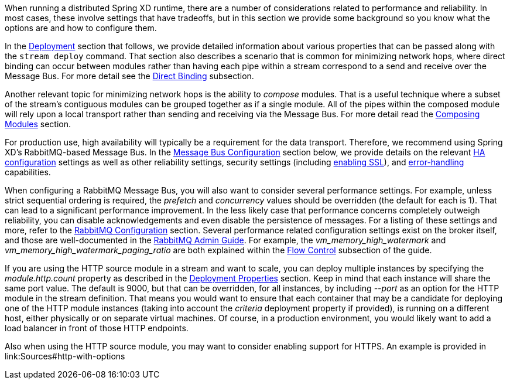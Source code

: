 When running a distributed Spring XD runtime, there are a number of considerations related to performance and reliability. In most cases, these involve settings that have tradeoffs, but in this section we provide some background so you know what the options are and how to configure them.

In the link:Deployment[Deployment] section that follows, we provide detailed information about various properties that can be passed along with the `stream deploy` command. That section also describes a scenario that is common for minimizing network hops, where direct binding can occur between modules rather than having each pipe within a stream correspond to a send and receive over the Message Bus. For more detail see the link:Deployment#direct-binding[Direct Binding] subsection.

Another relevant topic for minimizing network hops is the ability to __compose__ modules. That is a useful technique where a subset of the stream's contiguous modules can be grouped together as if a single module. All of the pipes within the composed module will rely upon a local transport rather than sending and receiving via the Message Bus. For more detail read the link:Modules#composing-modules[Composing Modules] section.

For production use, high availability will typically be a requirement for the data transport. Therefore, we recommend using Spring XD's RabbitMQ-based Message Bus. In the link:MessageBus[Message Bus Configuration] section below, we provide details on the relevant link:MessageBus#rabbit-message-bus-high-availability-ha-configuration[HA configuration] settings as well as other reliability settings, security settings (including link:MessageBus#rabbit-message-bus-secure-sockets-layer-ssl[enabling SSL]), and link:MessageBus#error-handling-message-delivery-failures[error-handling] capabilities.

When configuring a RabbitMQ Message Bus, you will also want to consider several performance settings. For example, unless strict sequential ordering is required, the __prefetch__ and __concurrency__ values should be overridden (the default for each is 1). That can lead to a significant performance improvement. In the less likely case that performance concerns completely outweigh reliability, you can disable acknowledgements and even disable the persistence of messages. For a listing of these settings and more, refer to the link:Application-Configuration#rabbitmq[RabbitMQ Configuration] section. Several performance related configuration settings exist on the broker itself, and those are well-documented in the link:http://www.rabbitmq.com/admin-guide.html[RabbitMQ Admin Guide]. For example, the __vm_memory_high_watermark__ and __vm_memory_high_watermark_paging_ratio__ are both explained within the link:http://www.rabbitmq.com/memory.html[Flow Control] subsection of the guide.

If you are using the HTTP source module in a stream and want to scale, you can deploy multiple instances by specifying the __module.http.count__ property as described in the link:Deployment#deployment-properties[Deployment Properties] section. Keep in mind that each instance will share the same port value. The default is 9000, but that can be overridden, for all instances, by including __--port__ as an option for the HTTP module in the stream definition. That means you would want to ensure that each container that may be a candidate for deploying one of the HTTP module instances (taking into account the __criteria__ deployment property if provided), is running on a different host, either physically or on separate virtual machines. Of course, in a production environment, you would likely want to add a load balancer in front of those HTTP endpoints.

Also when using the HTTP source module, you may want to consider enabling support for HTTPS. An example is provided in link:Sources#http-with-options